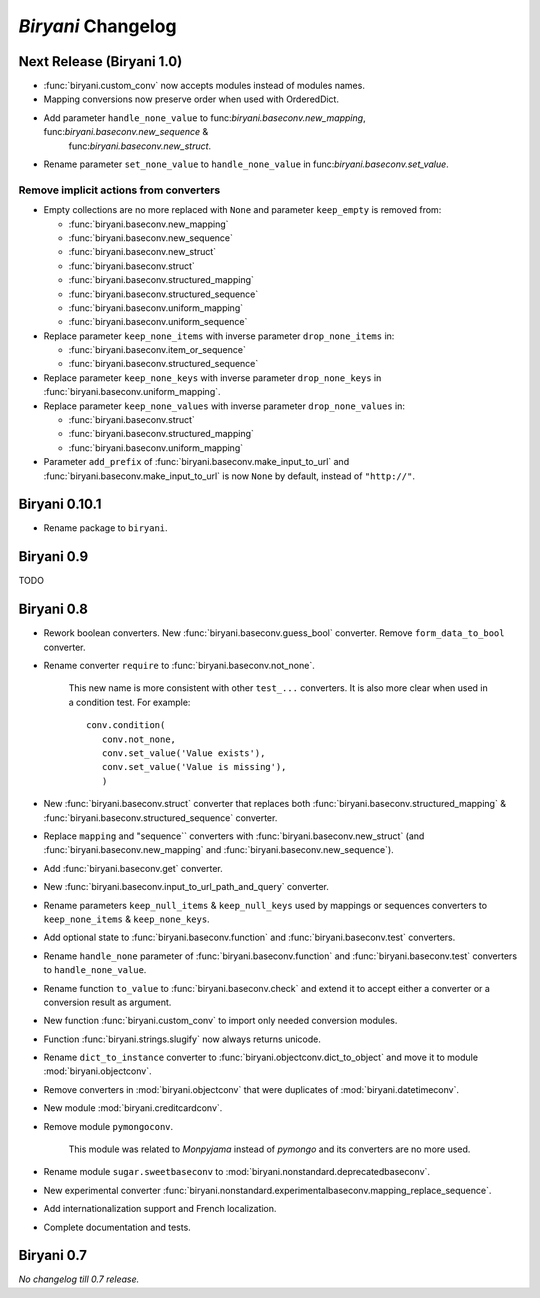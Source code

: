 *******************
*Biryani* Changelog
*******************


Next Release (Biryani 1.0)
===========================

* :func:`biryani.custom_conv` now accepts modules instead of modules names.

* Mapping conversions now preserve order when used with OrderedDict.

* Add parameter ``handle_none_value`` to func:`biryani.baseconv.new_mapping`, func:`biryani.baseconv.new_sequence` &
   func:`biryani.baseconv.new_struct`.

* Rename parameter ``set_none_value`` to ``handle_none_value`` in func:`biryani.baseconv.set_value`.


Remove implicit actions from converters
---------------------------------------

* Empty collections are no more replaced with ``None`` and parameter ``keep_empty`` is removed from:

  * :func:`biryani.baseconv.new_mapping`

  * :func:`biryani.baseconv.new_sequence`

  * :func:`biryani.baseconv.new_struct`

  * :func:`biryani.baseconv.struct`

  * :func:`biryani.baseconv.structured_mapping`

  * :func:`biryani.baseconv.structured_sequence`

  * :func:`biryani.baseconv.uniform_mapping`

  * :func:`biryani.baseconv.uniform_sequence`

* Replace parameter ``keep_none_items`` with inverse parameter ``drop_none_items`` in:

  * :func:`biryani.baseconv.item_or_sequence`

  * :func:`biryani.baseconv.structured_sequence`

* Replace parameter ``keep_none_keys`` with inverse parameter ``drop_none_keys`` in
  :func:`biryani.baseconv.uniform_mapping`.

* Replace parameter ``keep_none_values`` with inverse parameter ``drop_none_values`` in:

  * :func:`biryani.baseconv.struct`

  * :func:`biryani.baseconv.structured_mapping`

  * :func:`biryani.baseconv.uniform_mapping`

* Parameter ``add_prefix`` of :func:`biryani.baseconv.make_input_to_url` and :func:`biryani.baseconv.make_input_to_url`
  is now ``None`` by default, instead of ``"http://"``.


Biryani 0.10.1
==============

* Rename package to ``biryani``.


Biryani 0.9
===========

TODO


Biryani 0.8
===========

* Rework boolean converters. New :func:`biryani.baseconv.guess_bool` converter. Remove ``form_data_to_bool`` converter.

* Rename converter ``require`` to :func:`biryani.baseconv.not_none`.

    This new name is more consistent with other ``test_...`` converters.
    It is also more clear when used in a condition test. For example::

        conv.condition(
           conv.not_none,
           conv.set_value('Value exists'),
           conv.set_value('Value is missing'),
           )

* New :func:`biryani.baseconv.struct` converter that replaces both :func:`biryani.baseconv.structured_mapping` & :func:`biryani.baseconv.structured_sequence` converter.

* Replace ``mapping`` and "sequence`` converters with :func:`biryani.baseconv.new_struct` (and :func:`biryani.baseconv.new_mapping` and :func:`biryani.baseconv.new_sequence`).

* Add :func:`biryani.baseconv.get` converter.

* New :func:`biryani.baseconv.input_to_url_path_and_query` converter.

* Rename parameters ``keep_null_items`` & ``keep_null_keys`` used by mappings or sequences converters to ``keep_none_items`` & ``keep_none_keys``.

* Add optional state to :func:`biryani.baseconv.function` and :func:`biryani.baseconv.test` converters.

* Rename ``handle_none`` parameter of  :func:`biryani.baseconv.function` and :func:`biryani.baseconv.test` converters to ``handle_none_value``.

* Rename function ``to_value`` to :func:`biryani.baseconv.check` and extend it to accept either a converter or a conversion result as argument.

* New function :func:`biryani.custom_conv` to import only needed conversion modules.

* Function :func:`biryani.strings.slugify` now always returns unicode.

* Rename ``dict_to_instance`` converter to :func:`biryani.objectconv.dict_to_object` and move it to module :mod:`biryani.objectconv`.

* Remove converters in :mod:`biryani.objectconv` that were duplicates of :mod:`biryani.datetimeconv`.

* New module :mod:`biryani.creditcardconv`.

* Remove module ``pymongoconv``.

    This module was related to *Monpyjama* instead of *pymongo* and its converters are no more used.

* Rename module ``sugar.sweetbaseconv`` to :mod:`biryani.nonstandard.deprecatedbaseconv`.

* New experimental converter :func:`biryani.nonstandard.experimentalbaseconv.mapping_replace_sequence`.

* Add internationalization support and French localization.

* Complete documentation and tests.


Biryani 0.7
===========

*No changelog till 0.7 release.*
